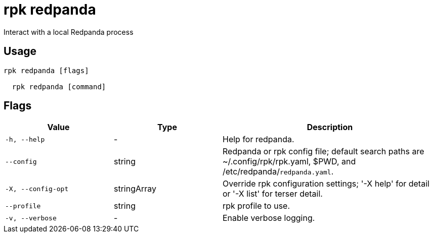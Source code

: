= rpk redpanda
:description: rpk redpanda

Interact with a local Redpanda process

== Usage

[,bash]
----
rpk redpanda [flags]
  rpk redpanda [command]
----

== Flags

[cols="1m,1a,2a"]
|===
|*Value* |*Type* |*Description*

|-h, --help |- |Help for redpanda.

|--config |string |Redpanda or rpk config file; default search paths are ~/.config/rpk/rpk.yaml, $PWD, and /etc/redpanda/`redpanda.yaml`.

|-X, --config-opt |stringArray |Override rpk configuration settings; '-X help' for detail or '-X list' for terser detail.

|--profile |string |rpk profile to use.

|-v, --verbose |- |Enable verbose logging.
|===